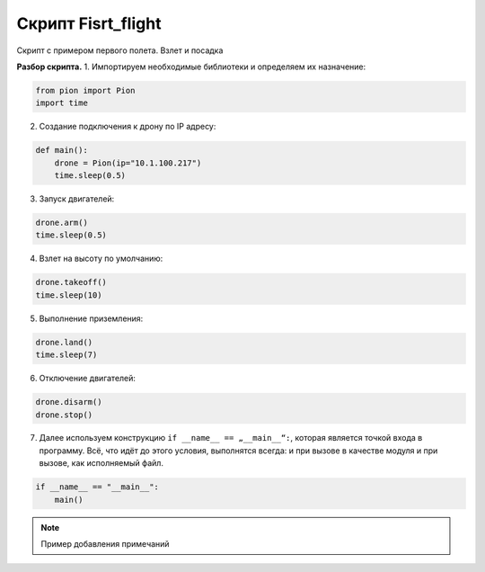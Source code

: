 Скрипт Fisrt_flight
===================

Скрипт с примером первого полета. Взлет и посадка

**Разбор скрипта.**
1. Импортируем необходимые библиотеки и определяем их назначение:

.. code-block:: python

   from pion import Pion
   import time

2. Создание подключения к дрону по IP адресу:

.. code-block:: python

   def main():
       drone = Pion(ip="10.1.100.217")
       time.sleep(0.5)

3. Запуск двигателей:

.. code-block:: python

       drone.arm()
       time.sleep(0.5)

4. Взлет на высоту по умолчанию:

.. code-block:: python

       drone.takeoff()
       time.sleep(10)

5. Выполнение приземления:

.. code-block:: python

       drone.land()
       time.sleep(7)

6. Отключение двигателей:

.. code-block:: python

       drone.disarm()
       drone.stop()


7. Далее используем конструкцию ``if __name__ == „__main__“:``, которая является точкой входа в программу.
   Всё, что идёт до этого условия, выполнятся всегда: и при вызове в качестве модуля и при вызове, как исполняемый файл.

.. code-block:: python

   if __name__ == "__main__":
       main()

.. note::

   Пример добавления примечаний

